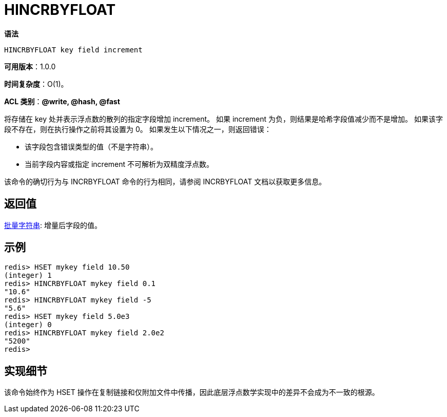 = HINCRBYFLOAT

**语法**

[source,text]
----
HINCRBYFLOAT key field increment
----

**可用版本**：1.0.0

**时间复杂度**：O(1)。

**ACL 类别**：**@write, @hash, @fast**

将存储在 key 处并表示浮点数的散列的指定字段增加 increment。 如果 increment 为负，则结果是哈希字段值减少而不是增加。 如果该字段不存在，则在执行操作之前将其设置为 0。 如果发生以下情况之一，则返回错误：

* 该字段包含错误类型的值（不是字符串）。
* 当前字段内容或指定 increment 不可解析为双精度浮点数。

该命令的确切行为与 INCRBYFLOAT 命令的行为相同，请参阅 INCRBYFLOAT 文档以获取更多信息。

== 返回值

https://redis.io/docs/reference/protocol-spec/#resp-bulk-strings[批量字符串]: 增量后字段的值。

== 示例

[source,text]
----
redis> HSET mykey field 10.50
(integer) 1
redis> HINCRBYFLOAT mykey field 0.1
"10.6"
redis> HINCRBYFLOAT mykey field -5
"5.6"
redis> HSET mykey field 5.0e3
(integer) 0
redis> HINCRBYFLOAT mykey field 2.0e2
"5200"
redis>
----

== 实现细节

该命令始终作为 HSET 操作在复制链接和仅附加文件中传播，因此底层浮点数学实现中的差异不会成为不一致的根源。

